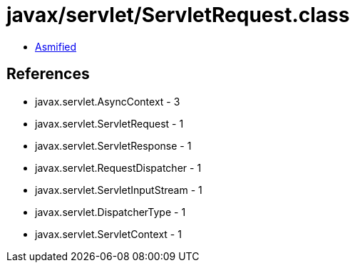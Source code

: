 = javax/servlet/ServletRequest.class

 - link:ServletRequest-asmified.java[Asmified]

== References

 - javax.servlet.AsyncContext - 3
 - javax.servlet.ServletRequest - 1
 - javax.servlet.ServletResponse - 1
 - javax.servlet.RequestDispatcher - 1
 - javax.servlet.ServletInputStream - 1
 - javax.servlet.DispatcherType - 1
 - javax.servlet.ServletContext - 1
